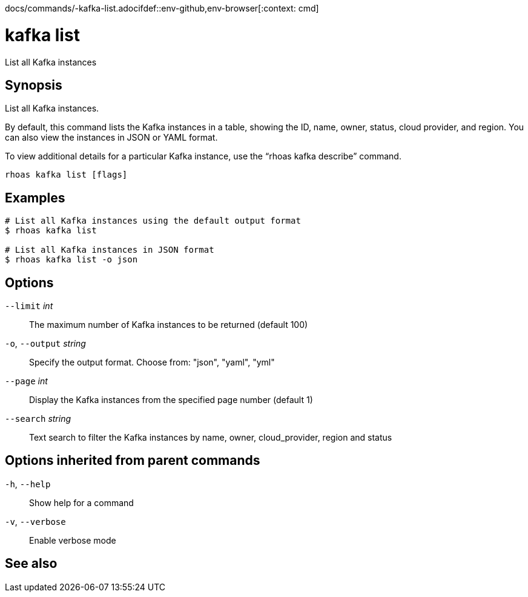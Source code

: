 docs/commands/-kafka-list.adocifdef::env-github,env-browser[:context: cmd]
[id='ref-rhoas-kafka-list_{context}']
= kafka list

[role="_abstract"]
List all Kafka instances

[discrete]
== Synopsis

List all Kafka instances.

By default, this command lists the Kafka instances in a table, showing the ID, name, owner, status, cloud provider, and region. You can also view the instances in JSON or YAML format.

To view additional details for a particular Kafka instance, use the “rhoas kafka describe” command.


....
rhoas kafka list [flags]
....

[discrete]
== Examples

....
# List all Kafka instances using the default output format
$ rhoas kafka list

# List all Kafka instances in JSON format
$ rhoas kafka list -o json

....

[discrete]
== Options

      `--limit` _int_::         The maximum number of Kafka instances to be returned (default 100)
  `-o`, `--output` _string_::   Specify the output format. Choose from: "json", "yaml", "yml"
      `--page` _int_::          Display the Kafka instances from the specified page number (default 1)
      `--search` _string_::     Text search to filter the Kafka instances by name, owner, cloud_provider, region and status

[discrete]
== Options inherited from parent commands

  `-h`, `--help`::      Show help for a command
  `-v`, `--verbose`::   Enable verbose mode

[discrete]
== See also


ifdef::env-github,env-browser[]
* link:rhoas_kafka.adoc#rhoas-kafka[rhoas kafka]	 - Create, view, use, and manage your Kafka instances
endif::[]
ifdef::pantheonenv[]
* link:{path}#ref-rhoas-kafka_{context}[rhoas kafka]	 - Create, view, use, and manage your Kafka instances
endif::[]

